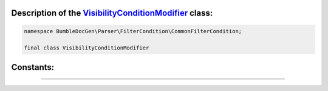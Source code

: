 .. raw:: html

  <embed> <a href="/docs/readme.md">BumbleDocGen</a> <b>/</b> <a href="/docs/2.parser/index.md">Parser</a> <b>/</b> <a href="/docs/2.parser/5_classmap/index.md">Parser class map</a> <b>/</b> VisibilityConditionModifier<hr> </embed>


Description of the `VisibilityConditionModifier </BumbleDocGen/Parser/FilterCondition/CommonFilterCondition/VisibilityConditionModifier.php>`_ class:
-----------------------






.. code-block:: php

    namespace BumbleDocGen\Parser\FilterCondition\CommonFilterCondition;

    final class VisibilityConditionModifier













Constants:
-----------------------



.. raw:: html

    <ul>
            <li><a name="qnone" href="#qnone">#</a> <code>NONE</code>   <b>|</b> <a href="/BumbleDocGen/Parser/FilterCondition/CommonFilterCondition/VisibilityConditionModifier.php#L9">source code</a> </li>
            <li><a name="qprivate" href="#qprivate">#</a> <code>PRIVATE</code>   <b>|</b> <a href="/BumbleDocGen/Parser/FilterCondition/CommonFilterCondition/VisibilityConditionModifier.php#L12">source code</a> </li>
            <li><a name="qprotected" href="#qprotected">#</a> <code>PROTECTED</code>   <b>|</b> <a href="/BumbleDocGen/Parser/FilterCondition/CommonFilterCondition/VisibilityConditionModifier.php#L11">source code</a> </li>
            <li><a name="qpublic" href="#qpublic">#</a> <code>PUBLIC</code>   <b>|</b> <a href="/BumbleDocGen/Parser/FilterCondition/CommonFilterCondition/VisibilityConditionModifier.php#L10">source code</a> </li>
        </ul>







--------------------






